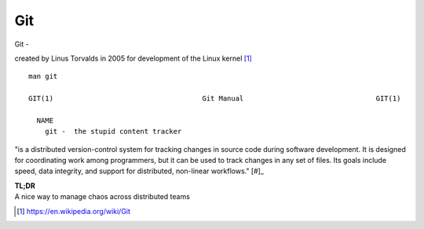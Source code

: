 Git
~~~~

Git -

created by Linus Torvalds in 2005 for development of the Linux kernel [#]_

::  

    man git 

    GIT(1)                                    Git Manual                                GIT(1)
    
      NAME
        git -  the stupid content tracker

"is a distributed version-control system for tracking changes in source code during software development. 
It is designed for coordinating work among programmers, but it can be used to track changes in any set of files. 
Its goals include speed, data integrity, and support for distributed, non-linear workflows."  [#]_

| **TL;DR** 
| A nice way to manage chaos across distributed teams

.. [#] https://en.wikipedia.org/wiki/Git
